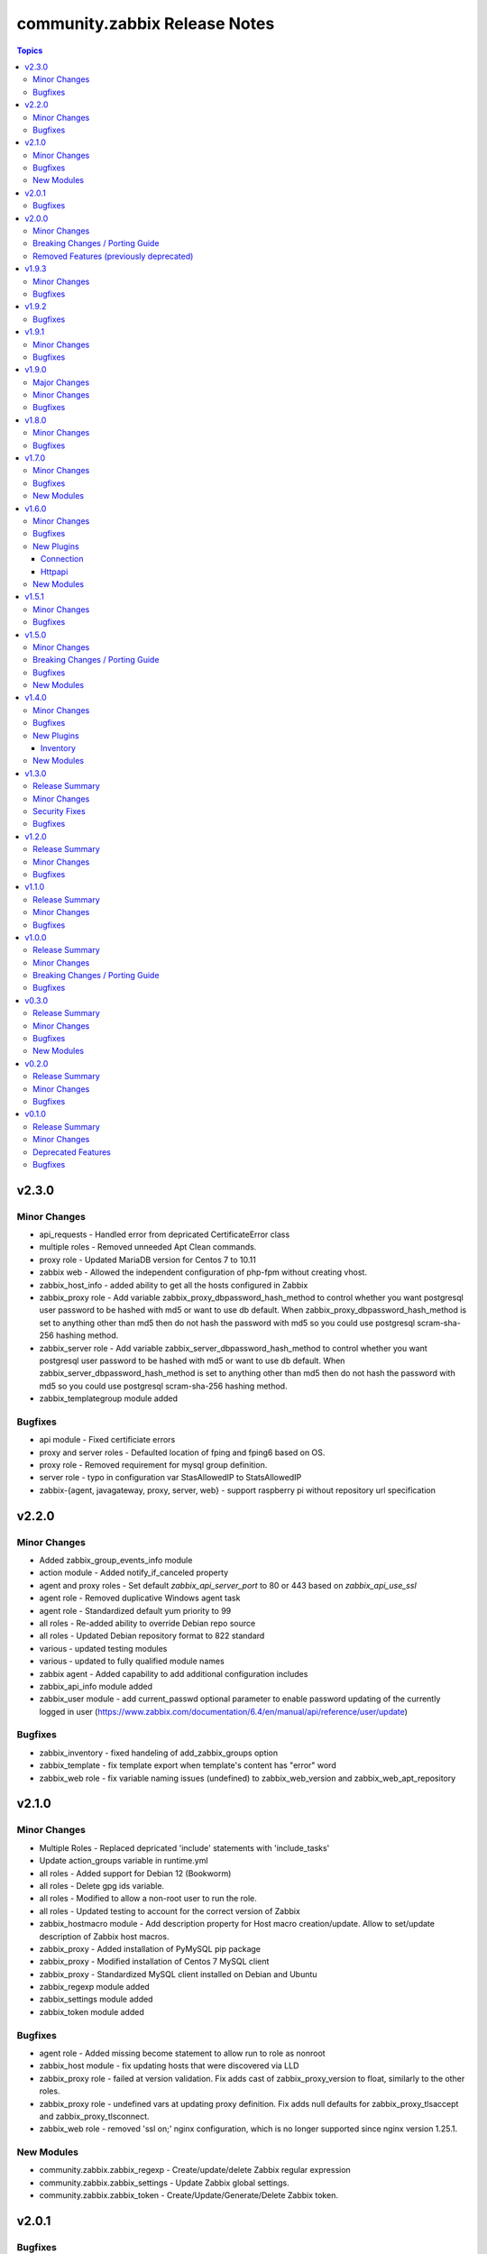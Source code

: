 ==============================
community.zabbix Release Notes
==============================

.. contents:: Topics


v2.3.0
======

Minor Changes
-------------

- api_requests - Handled error from depricated CertificateError class
- multiple roles - Removed unneeded Apt Clean commands.
- proxy role - Updated MariaDB version for Centos 7 to 10.11
- zabbix web - Allowed the independent configuration of php-fpm without creating vhost.
- zabbix_host_info - added ability to get all the hosts configured in Zabbix
- zabbix_proxy role - Add variable zabbix_proxy_dbpassword_hash_method to control whether you want postgresql user password to be hashed with md5 or want to use db default. When zabbix_proxy_dbpassword_hash_method is set to anything other than md5 then do not hash the password with md5 so you could use postgresql scram-sha-256 hashing method.
- zabbix_server role - Add variable zabbix_server_dbpassword_hash_method to control whether you want postgresql user password to be hashed with md5 or want to use db default. When zabbix_server_dbpassword_hash_method is set to anything other than md5 then do not hash the password with md5 so you could use postgresql scram-sha-256 hashing method.
- zabbix_templategroup module added

Bugfixes
--------

- api module - Fixed certificiate errors
- proxy and server roles - Defaulted location of fping and fping6 based on OS.
- proxy role - Removed requirement for mysql group definition.
- server role - typo in configuration var StasAllowedIP to StatsAllowedIP
- zabbix-{agent, javagateway, proxy, server, web} - support raspberry pi without repository url specification

v2.2.0
======

Minor Changes
-------------

- Added zabbix_group_events_info module
- action module - Added notify_if_canceled property
- agent and proxy roles - Set default `zabbix_api_server_port` to 80 or 443 based on `zabbix_api_use_ssl`
- agent role - Removed duplicative Windows agent task
- agent role - Standardized default yum priority to 99
- all roles - Re-added ability to override Debian repo source
- all roles - Updated Debian repository format to 822 standard
- various - updated testing modules
- various - updated to fully qualified module names
- zabbix agent - Added capability to add additional configuration includes
- zabbix_api_info module added
- zabbix_user module - add current_passwd optional parameter to enable password updating of the currently logged in user (https://www.zabbix.com/documentation/6.4/en/manual/api/reference/user/update)

Bugfixes
--------

- zabbix_inventory - fixed handeling of add_zabbix_groups option
- zabbix_template - fix template export when template's content has "error" word
- zabbix_web role - fix variable naming issues (undefined) to zabbix_web_version and zabbix_web_apt_repository

v2.1.0
======

Minor Changes
-------------

- Multiple Roles - Replaced depricated 'include' statements with 'include_tasks'
- Update action_groups variable in runtime.yml
- all roles - Added support for Debian 12 (Bookworm)
- all roles - Delete gpg ids variable.
- all roles - Modified to allow a non-root user to run the role.
- all roles - Updated testing to account for the correct version of Zabbix
- zabbix_hostmacro module - Add description property for Host macro creation/update. Allow to set/update description of Zabbix host macros.
- zabbix_proxy - Added installation of PyMySQL pip package
- zabbix_proxy - Modified installation of Centos 7 MySQL client
- zabbix_proxy - Standardized MySQL client installed on Debian and Ubuntu
- zabbix_regexp module added
- zabbix_settings module added
- zabbix_token module added

Bugfixes
--------

- agent role - Added missing become statement to allow run to role as nonroot
- zabbix_host module - fix updating hosts that were discovered via LLD
- zabbix_proxy role - failed at version validation. Fix adds cast of zabbix_proxy_version to float, similarly to the other roles.
- zabbix_proxy role - undefined vars at updating proxy definition. Fix adds null defaults for zabbix_proxy_tlsaccept and zabbix_proxy_tlsconnect.
- zabbix_web role - removed 'ssl on;' nginx configuration, which is no longer supported since nginx version 1.25.1.

New Modules
-----------

- community.zabbix.zabbix_regexp - Create/update/delete Zabbix regular expression
- community.zabbix.zabbix_settings - Update Zabbix global settings.
- community.zabbix.zabbix_token - Create/Update/Generate/Delete Zabbix token.

v2.0.1
======

Bugfixes
--------

- Proxy and Agent Roles - Added `zabbix_api_use_ssl` variable to allow secure API connections
- Web Role - Added defaults and documentation for `zabbix_apache_custom_includes`
- agent - Handled undefined variable error for Windows default versions
- all roles - Added option to selectively disable a repo on Redhat installs

v2.0.0
======

Minor Changes
-------------

- Replaced usage of deprecated apt key management in Debian based distros - See https://wiki.debian.org/DebianRepository/UseThirdParty
- Standardized tags across all roles.
- Updated all roles to default to version 6.4 for install.
- all roles - removed unused variables from defaults
- all roles - standardized testing matrix to check all supported versions and operating systems.
- all roles - temporarily disable epel repo on zabbix installation tasks
- all roles - updated documentation.
- inventory plugin - switched from using zabbix-api to custom implementation adding authentication with tokens
- inventory script - re-coded to stop using zabbix-api. API tokens support added.
- web role - removed support for htpasswd

Breaking Changes / Porting Guide
--------------------------------

- agent role - removed support for Darwin, Amazon, Fedora, XCP-ng, Suse, Mint, and Sangoma operating systems
- agent role - removed support for zabbix_create_host and replaced it with zabbix_agent_host_state
- agent role - removed support for zabbix_create_hostgroup and replaced it with zabbix_agent_hostgroups_state
- agent role - removed support for zabbix_http_password, zabbix_api_http_password, zabbix_api_pass, and zabbix_api_login_pass and replaced it with zabbix_api_login_pass
- agent role - removed support for zabbix_http_user, zabbix_api_http_user, zabbix_api_user, and zabbix_api_login_user and replaced it with zabbix_api_login_user
- agent role - removed support for zabbix_inventory_mode and replaced it with zabbix_agent_inventory_mode
- agent role - removed support for zabbix_link_templates adn replaced it with zabbix_agent_link_templates
- agent role - removed support for zabbix_macros and replaced it with zabbix_agent_macros
- agent role - removed support for zabbix_proxy and replaced it with zabbix_agent_proxy
- agent role - removed support for zabbix_update_host and replaced it with zabbix_agent_host_update
- all modules - dropped support of Zabbix versions < 6.0
- all roles  - removed support for the zabbix_version variable.
- all roles - removed support for all versions of Zabbix < 6.0.
- all roles - removed support for installation from epel and non-standard repositories
- dropped support of zabbix-api to make REST API calls to Zabbix
- proxy role - removed support for zabbix_database_creation  and replaced it with zabbix_proxy_database_creation
- proxy role - removed support for zabbix_database_sqlload  and replaced it with zabbix_proxy_database_sqlload
- proxy role - removed support for zabbix_selinux  and replaced it with zabbix_proxy_selinux
- server role - removed support for zabbix_server_mysql_login_password and replaced with zabbix_server_dbpassword
- server role - removed support for zabbix_server_mysql_login_user and replaced with zabbix_server_dbuser
- stopped supporting Ansible < 2.12
- stopped supporting Python < 3.9
- zabbix_action - message parameter renamed to op_message
- zabbix_group_facts module - removed in favour of zabbix_group_info
- zabbix_host_facts module - removed in favour of zabbix_host_info

Removed Features (previously deprecated)
----------------------------------------

- agent role - removed support to configure firewall
- web role - removed installation of apache, debian, and php

v1.9.3
======

Minor Changes
-------------

- httpapi plugin - updated to work with Zabbix 6.4.
- zabbix_action, zabbix_authentication, zabbix_discovery_rule, zabbix_mediatype, zabbix_user, zabbix_user_directory, zabbix_usergroup - updated to work with Zabbix 6.4.
- zabbix_agent role - Add support for SUSE Linux Enterprise Server for SAP Applications ("SLES_SAP").
- zabbix_host - add missing variants for SNMPv3 authprotocol and privprotocol introduced by Zabbix 6
- zabbix_proxy role - Add variable zabbix_proxy_dbpassword_hash_method to control whether you want postgresql user password to be hashed with md5 or want to use db default. When zabbix_proxy_dbpassword_hash_method is set to anything other than md5 then do not hash the password with md5 so you could use postgresql scram-sha-256 hashing method.
- zabbix_server role - Add variable zabbix_server_dbpassword_hash_method to control whether you want postgresql user password to be hashed with md5 or want to use db default. When zabbix_server_dbpassword_hash_method is set to anything other than md5 then do not hash the password with md5 so you could use postgresql scram-sha-256 hashing method.
- zabbix_usergroup module - userdirectory, hostgroup_rights and templategroup_rights parameters added (Zabbix >= 6.2)
- zabbix_web role - possibility to add custom includes in apache vhost config

Bugfixes
--------

- compatibility with ansible.netcommon 5.0.0
- treat sendto parameter in module zabbix_user according to real media type, do not rely on media name
- zabbix-proxy role - fix tags for postgresql task.
- zabbix_agent role - Fix MacOS install never executed because of the missing include_tasks "Darwin.yml" in the "main.yml" task file and wrong user permission on folder/files.
- zabbix_user module - ability to specify several e-mail addresses in Zabbix User's  media

v1.9.2
======

Bugfixes
--------

- zabbix_agent and zabbix_proxy roles - fixed a bug whith ansible_python_interpreter not being set correctly in some corner cases
- zabbix_agent role - Fix MacOS install never executed because of the missing include_tasks "Darwin.yml" in the "main.yml" task file and wrong user permission on folder/files.
- zabbix_agent, zabbix_proxy and zabbix_server roles - make Ansible 2.14 compatible by removing warn parameter

v1.9.1
======

Minor Changes
-------------

- zabbix suport for rhel 9

Bugfixes
--------

- all modules - remove deprecation warnings for modules parameters related to zabbix-api when these parapmeters are not explicetely defined
- all roles and modules integration tests - replace deprecated include module whith include_tasks
- zabbix_agent, zabbix_proxy roles, all modules - make httpapi connection work with HTTP Basic Authorization
- zabbix_proxy - do not set ServerPort config parameter which was removed in Zabbix 6.0
- zabbix_server role Debian.yml task - remove warn: arg for shell module as the arg is deprecated since ansible-core above 2.13
- zabbix_user_role module - creation of a User Role with Super Admin type

v1.9.0
======

Major Changes
-------------

- all modules are opting away from zabbix-api and using httpapi ansible.netcommon plugin. We will support zabbix-api for backwards compatibility until next major release. See our README.md for more information about how to migrate
- zabbix_agent and zabbix_proxy roles are opting away from zabbix-api and use httpapi ansible.netcommon plugin. We will support zabbix-api for backwards compatibility until next major release. See our README.md for more information about how to migrate

Minor Changes
-------------

- ansible_zabbix_url_path introduced to be able to specify non-default Zabbix WebUI path, e.g. http://<FQDN>/zabbixeu
- collection now supports creating ``module_defaults`` for ``group/community.zabbix.zabbix`` (see https://github.com/ansible-collections/community.zabbix/issues/326)
- fixed ``zabbix_server`` role failure running in check_mode (see https://github.com/ansible-collections/community.zabbix/issues/804)
- zabbix_agent - give Zabbix Agent access to the Linux DMI table allowing system.hw.chassis info to populate.
- zabbix_template - add support for template tags
- zabbix_user_role module added
- zabbix_web - add support for Ubuntu 22.04 jammy

Bugfixes
--------

- The inventory script had insufficient error handling in case the Zabbix API provided an empty interfaces list. This bugfix checks for an exisiting interfaces element, then for the minimal length of 1 so that the first interface will only be accessed when it really exists in the api response. (https://github.com/ansible-collections/community.zabbix/issues/826)
- zabbix-proxy - updated to install correct sources for Debian arm64 family
- zabbix_agent - Filter IPv6 addresses from list of IP as Zabbix host creation expects IPv4
- zabbix_agent - installation on Windows will no longer fail when zabbix_agent2 is used
- zabbix_host - fix updating of host without interfaces
- zabbix_proxy - correctly provision tls_accept and tls_connect on Zabbix backend
- zabbix_proxy - updated the datafiles_path fact for the zabbix_proxy and zabbix_server roles due to upstream change
- zabbix_server - move location of the fping(6) variables to distribution specific files (https://github.com/ansible-collections/community.zabbix/issues/812)
- zabbix_server - updated the datafiles_path fact for the zabbix_proxy and zabbix_server roles due to upstream change

v1.8.0
======

Minor Changes
-------------

- roles - Minimized the config templates for the zabbix_agent, zabbix_javagateway, zabbix_proxy, and zabbix_server roles to make them version independent.
- roles - Support for Zabbix 6.2 has been added
- roles - Updated the version defaults to select the latest version supported by an operating system.
- zabbix_action - added another condition operator naming options (contains, does not contain,...)
- zabbix_agent - Set a ansible_python_interpreter to localhost based on the env the playbook is executed from.
- zabbix_agent - add option to set host tags using ``zabbix_agent_tags``.
- zabbix_agent - add possiblity to set include file pattern using ``zabbix_agent(2)_include_pattern`` variable.
- zabbix_agent - is now able to manage directories and upload files for TLS PSK configuration used with Windows operating systems
- zabbix_agent - new options for Windows installations zabbix_win_install_dir_conf/bin
- zabbix_agent - when configuring firewalld, make sure the new rule is applied immediately
- zabbix_authentication - module updated to support Zabbix 6.2
- zabbix_host - using ``tls_psk_identity`` or ``tls_psk`` parameters with Zabbix >= 5.4 makes this module non-idempotent
- zabbix_host - will no longer wipe tls_connect en tls_accept settings when not specified on update
- zabbix_mediatype - added support for time units in ``attempt_interval`` parameter
- zabbix_template - added support for template groups (Zabbix >= 6.2)
- zabbix_template_info - add template_id return value
- zabbix_template_info - add yaml and none formats
- zabbix_user_directory - added new module to support multiple sources for LDAP authentication

Bugfixes
--------

- zabbix_host - fixed idempotency of the module when hostmacros or snmp interfaces are used
- zabbix_script - fix compatibility with Zabbix <5.4.
- zabbix_script - should no longer fail when description is not set

v1.7.0
======

Minor Changes
-------------

- helpers.helper_compare_lists() changed logic to not consider the order of elements in lists. (https://github.com/ansible-collections/community.zabbix/pull/683)
- zabbix_action, zabbix_maintenance, zabbix_mediatype, zabbix_proxy, zabbix_service - updated to work with Zabbix 6.0. (https://github.com/ansible-collections/community.zabbix/pull/683)
- zabbix_script module added (https://github.com/ansible-collections/community.zabbix/issues/634)

Bugfixes
--------

- Include ``PSF-license.txt`` file for ``plugins/module_utils/_version.py``.
- zabbix_action - will no longer wipe `esc_step_to` and `esc_step_from` (https://github.com/ansible-collections/community.zabbix/issues/692)
- zabbix_agent - added support for zabbix-agent on Ubuntu 22.04 (https://github.com/ansible-collections/community.zabbix/pull/681)
- zabbix_agent - now properly creates webroot for issuing LE certificates (https://github.com/ansible-collections/community.zabbix/pull/677, https://github.com/ansible-collections/community.zabbix/pull/682)
- zabbix_proxy (module) - passive proxy should be now correctly created in Zabbix 6.0 (https://github.com/ansible-collections/community.zabbix/pull/697)
- zabbix_proxy (role) - fixed accidental regression of TLS psk file being generated for passive agent (#528) caused in (#663) (https://github.com/ansible-collections/community.zabbix/issues/680)

New Modules
-----------

- community.zabbix.zabbix_script - Create/update/delete Zabbix scripts

v1.6.0
======

Minor Changes
-------------

- all modules - prepare for deprecation of distutils LooseVersion.
- collection - Add dependencies to other collections. This helps Ansible Galaxy automatically downloading collections that this collection relies on to run.
- connection.httpapi (plugin) - add initial httpapi connection plugin.
- httpapi.jsonrpc (plugin) - add initial httpapi for future handling of json-rpc.
- new module zabbix authentication for configuring global authentication settings in Zabbix Server's Settings section of GUI.
- new module zabbix_autoregister for configuring global autoregistration settings in Zabbix Server's Settings section of GUI.
- new module zabbix_housekeeping for configuring global housekeeping settings in Zabbix Server's Settings section of GUI.
- test_zabbix_host_info - fix Template/Group names for 5.4
- test_zabbix_screen - disable testing for screen in 5.4 (deprecated)
- zabbix_action - additional fixes to make module work with Zabbix 6.0 (https://github.com/ansible-collections/community.zabbix/pull/664)
- zabbix_action - module ported to work with Zabbix 6.0 (https://github.com/ansible-collections/community.zabbix/pull/648, https://github.com/ansible-collections/community.zabbix/pull/653)
- zabbix_action - should now correctly actions with maintenance_status conditions (https://github.com/ansible-collections/community.zabbix/pull/667)
- zabbix_agent - Check if 'firewalld' exist and is running when handler is executed.
- zabbix_agent - Fixed use of bare variables in conditions (https://github.com/ansible-collections/community.zabbix/pull/663)
- zabbix_agent - Install the correct Python libxml2 package on SLES15
- zabbix_agent - Move inclusion of the apache.yml tasks to later stage during execution of role.
- zabbix_agent - Prepare for Zabbix 6.0.
- zabbix_agent - Specify a minor version with zabbix_agent_version_minor for RH systems.
- zabbix_agent - There was no way to configure a specific type for the macro.
- zabbix_agent - Use multiple aliases in the configuration file with ``zabbix_agent_zabbix_alias`` or ``zabbix_agent2_zabbix_alias``.
- zabbix_maintenance - added new module parameter `tags`, which allows configuring Problem Tags on maintenances.
- zabbix_maintenance - fixed to work with Zabbix 6.0+ and Python 3.9+ (https://github.com/ansible-collections/community.zabbix/pull/665)
- zabbix_proxy - Prepare for Zabbix 6.0.
- zabbix_proxy - Specify a minor version with zabbix_proxy_version_minor for RH systems.
- zabbix_proxy - Support for Sangoma and treat it like a RHEL system.
- zabbix_server - Check the 'zabbix_server_install_database_client' variable in RedHat tasks.
- zabbix_server - Prepare for Zabbix 6.0.
- zabbix_server - Specify a minor version with zabbix_server_version_minor for RH systems.
- zabbix_user - change alias property to username (changed in 5.4) (alias is now an alias for username)
- zabbix_user_info - change alias property to username (changed in 5.4) (alias is now an alias for username)
- zabbix_web - Change format ENCRYPTION, VERIFY_HOST from string to boolean.
- zabbix_web - Specify a minor version with zabbix_web_version_minor for RH systems.

Bugfixes
--------

- Various modules and plugins - use vendored version of ``distutils.version`` instead of the deprecated Python standard library ``distutils`` (https://github.com/ansible-collections/community.zabbix/pull/603). This superseedes #597.
- ZapiWrapper (module_utils) - fix only partial zabbix version is returned.
- zabbix_agent - Install Zabbix packages when zabbix_repo == other is used with yum.
- zabbix_agent - Install the Agent for MacOSX sooner than its configuration.
- zabbix_agent - The ``Install gpg key`` task for Debian did not work when a http proxy is configured.
- zabbix_agent - Use the correct URL with correct version.
- zabbix_agent - Use the correct path to determine Zabbix Agent 2 installation on Windows.
- zabbix_agent - Using the correct hostgroup as default now.
- zabbix_agent - fix for the autopsk, incl. tests with Molecule.
- zabbix_host - Added small notification that an user should have read access to get hostgroups overview.
- zabbix_host - adapter changed properties for interface comparisson
- zabbix_maintenance - should now work when creating maintenace on Zabbix 6.0 server
- zabbix_proxy - 'zcat' the zipped sql files to /tmp before executing it.
- zabbix_proxy - Check MySQL version before settings mysql_innodb_default_row_format value.
- zabbix_proxy - Install Zabbix packages when zabbix_repo == other is used with yum.
- zabbix_server - 'zcat' the zipped sql files to /tmp before executing it.
- zabbix_server - Check MySQL version before settings mysql_innodb_default_row_format value.
- zabbix_server - Install Zabbix packages when zabbix_repo == other is used with yum.
- zabbix_template - setting correct null values to fix unintentional changes
- zabbix_web - Added some default variables if the geerlingguys apache role is not used.
- zabbix_web - Specified the correct versions for php.

New Plugins
-----------

Connection
~~~~~~~~~~

- community.zabbix.httpapi - Use httpapi to run command on network appliances

Httpapi
~~~~~~~

- community.zabbix.jsonrpc - HttpApi Plugin for Zabbix

New Modules
-----------

- community.zabbix.zabbix_authentication - Update Zabbix authentication
- community.zabbix.zabbix_autoregister - Update Zabbix autoregistration
- community.zabbix.zabbix_housekeeping - Update Zabbix housekeeping

v1.5.1
======

Minor Changes
-------------

- Enabled usage of environment variables for modules by adding a fallback lookup in the module_utils/helpers.py - zabbix_common_argument_spec

Bugfixes
--------

- template - use templateid property when linking templates for ``template.create`` and ``template.update`` API calls.
- zabbix inventory - Moved ZABBIX_VALIDATE_CERTS to correct option, validate_certs.
- zabbix_agent - Create the actual configuration file for Windows setups.
- zabbix_agent - Fix typo for correct using the zabbix_windows_service.exists
- zabbix_agent - tlspsk_auto to support become on Linux and ignore on windows
- zabbix_user - fix zabbix_user require password only on internal.

v1.5.0
======

Minor Changes
-------------

- Added requirements.txt to collection root to be used with Ansible Builder. See https://ansible-builder.readthedocs.io/en/latest/collection_metadata.html
- some roles are now using new naming for API connection parameters (https://github.com/ansible-collections/community.zabbix/pull/492 and https://github.com/ansible-collections/community.zabbix/pull/495).
- some roles can now utilize an option `zabbix_repo_yum_gpgcheck` to enable/disable GPG check for YUM repository (https://github.com/ansible-collections/community.zabbix/pull/438).
- zabbix inventory - Enabled the usage of environment variables in zabbix inventory plugin.
- zabbix inventory plugin - can now use environment variables ZABBIX_SERVER, ZABBIX_USERNAME and ZABBIX_PASSWORD for connection purposes to the Zabbix API.
- zabbix_agent - `zabbix_agent_loadmodule` can also be configured with a list.
- zabbix_agent - new `zabbix_api_timeout` option.
- zabbix_agent - now supports DenyKeys configuration.
- zabbix_hostmacro - now supports creating macros of type secret and vault.
- zabbix_proxy (role) - new `zabbix_api_timeout` option.
- zabbix_proxy_info - new module that allows to retrieve information about configured Zabbix Proxies.
- zabbix_server - added support for TimescaleDB (https://github.com/ansible-collections/community.zabbix/pull/428).

Breaking Changes / Porting Guide
--------------------------------

- all roles now reference other roles and modules via their fully qualified collection names, which makes Ansible 2.10 minimum supported version for roles (See https://github.com/ansible-collections/community.zabbix/pull/477).

Bugfixes
--------

- all roles now support installing zabbix 4.0 version on Ubuntu 20.04.
- all roles now supports installations on Debian 11.
- zabbix inventory - Change default value for host_zapi_query from list "[]" to dict "{}".
- zabbix_action - should no longer fail with Zabbix version 5.4.
- zabbix_agent - `zabbix_win_install_dir` no longer ignored for zabbix_agentd.d and zabbix log directories.
- zabbix_agent - auto-recovery for Windows installation has been fixed (https://github.com/ansible-collections/community.zabbix/pull/470).
- zabbix_agent - deploying zabbix_agent2 under Windows should now be possible (Thanks to https://github.com/ansible-collections/community.zabbix/pull/433 and https://github.com/ansible-collections/community.zabbix/pull/453).
- zabbix_agent - fixed AutoPSK for Windows deployments (https://github.com/ansible-collections/community.zabbix/pull/450).
- zabbix_host - Fix error when updating hosts caused by Zabbix bug not returning the inventory_mode field for hosts(https://github.com/ansible-collections/community.zabbix/issues/385).
- zabbix_host - will not break when `tls_psk*` parameters are set with Zabbix version 5.4.
- zabbix_proxy (module) - now supports configuring `tls_psk*` parameters.
- zabbix_proxy (role) - TLS config should now properly configure certificates.
- zabbix_proxy (role) - should no longer fail on permission problems wren configured to use SQLite database and now installs correct package sqlite3 on Debian systems.
- zabbix_web - `zabbix_nginx_vhost_*` parameters are no longer ignored.
- zabbix_web - executing role with `--tags` should now correctly include distribution specific variables (https://github.com/ansible-collections/community.zabbix/pull/448).
- zabbix_web - now correctly restarts php-fpm service (https://github.com/ansible-collections/community.zabbix/pull/427).
- zabbix_web - permissions for accesing php-fpm socket has been fixed (See https://github.com/ansible-collections/community.zabbix/pull/426).

New Modules
-----------

- community.zabbix.zabbix_proxy_info - Gather information about Zabbix proxy

v1.4.0
======

Minor Changes
-------------

- all roles were updated to support Zabbix 5.4 release (https://github.com/ansible-collections/community.zabbix/pull/405)
- new inventory plugin zabbix_inventory (https://github.com/ansible-collections/community.zabbix/pull/373)
- new module plugin zabbix_globalmacro (https://github.com/ansible-collections/community.zabbix/pull/377)
- zabbix_agent - `zabbix_agent_src_reinstall` now defaults to `False` (https://github.com/ansible-collections/community.zabbix/pull/403)
- zabbix_agent - now supports setting AllowKey (https://github.com/ansible-collections/community.zabbix/pull/358)
- zabbix_globalmacros - it is now possible to create global macros using this module (https://github.com/ansible-collections/community.zabbix/pull/377).
- zabbix_inventory - Created Ansible - Zabbix inventory plugin to create dynamic inventory from Zabbix.
- zabbix_maintenance - it is now possible to target hosts by their technical name if it differs from the visible name
- zabbix_proxy - Add MySQL Python 3 package installation.
- zabbix_server - Add MySQL Python 3 package installation.
- zabbix_server - now supports setting StartLLDProcessors (https://github.com/ansible-collections/community.zabbix/pull/361)
- zabbix_user - now supports parameter `username` as an alternative to `alias` (https://github.com/ansible-collections/community.zabbix/pull/406)
- zabbix_user - removed some of the default values because a configuration should be changed only if specified as a parameter (https://github.com/ansible-collections/community.zabbix/pull/382).
- zabbix_web - now supports setting SAML certificates (https://github.com/ansible-collections/community.zabbix/pull/408)

Bugfixes
--------

- zabbix_agent - StatusPort will be configured only when `zabbix_agent2_statusport` is defined (https://github.com/ansible-collections/community.zabbix/pull/378)
- zabbix_agent - fixed issue preventing installation of zabbix-agent 4.2 on Ubuntu Focal 20.04 (https://github.com/ansible-collections/community.zabbix/pull/390)
- zabbix_agent - role will now configure correct port for hostinterface in Zabbix Server if `zabbix_agent2_listenport` is defined (https://github.com/ansible-collections/community.zabbix/pull/400)
- zabbix_agent - should no longer be failing on Windows platform due to re-running all of the tasks for the 2nd time (https://github.com/ansible-collections/community.zabbix/pull/376)
- zabbix_agent - should no longer fail while cleaning up zabbix_agent installation if Zabbix Agent2 is being used (https://github.com/ansible-collections/community.zabbix/pull/409)
- zabbix_agent - will no longer install zabbix_get package on Debian systems when `zabbix_agent_install_agent_only` is defined (https://github.com/ansible-collections/community.zabbix/pull/363)
- zabbix_host - fixed issue where module was idempotent when multiple host interfaces of the same type were present (https://github.com/ansible-collections/community.zabbix/pull/391)
- zabbix_proxy (role) - will no longer fail on proxy creation in Zabbix Server when TLS parameters are used (https://github.com/ansible-collections/community.zabbix/pull/388)
- zabbix_server - Removed the removal everything from /tmp directory command as it removes things that it shouldnt do.
- zabbix_template - first time import of template now works with Zabbix 5.4 (https://github.com/ansible-collections/community.zabbix/pull/407), please note that rerunning the task will fail as there are breaking changes in Zabbix 5.4 API that module not yet covers.
- zabbix_user - now works with Zabbix 5.4 (https://github.com/ansible-collections/community.zabbix/pull/406)

New Plugins
-----------

Inventory
~~~~~~~~~

- community.zabbix.zabbix_inventory - Zabbix Inventory Plugin

New Modules
-----------

- community.zabbix.zabbix_globalmacro - Create/update/delete Zabbix Global macros

v1.3.0
======

Release Summary
---------------

| Release date: 2021-03-20 | Last major release to support Zabbix server 3.X versions in plugins.

Minor Changes
-------------

- zabbix_agent - added support for installations on arm64 systems (https://github.com/ansible-collections/community.zabbix/pull/320).
- zabbix_proxy - now supports configuring StatsAllowedIP (https://github.com/ansible-collections/community.zabbix/pull/337).
- zabbix_server - added support for installtions on arm64 systems (https://github.com/ansible-collections/community.zabbix/pull/320).
- zabbix_web - added support for installtions on arm64 systems (https://github.com/ansible-collections/community.zabbix/pull/320).

Security Fixes
--------------

- zabbix_action - no longer exposes remote SSH command password used in operations, recovery & acknowledge operations to system logs (https://github.com/ansible-collections/community.zabbix/pull/345).
- zabbix_discovery_rule - no longer exposes SNMPv3 auth and priv passphrases to system logs (https://github.com/ansible-collections/community.zabbix/pull/345).
- zabbix_host - no longer exposes SNMPv3 auth and priv passphrases to system logs (https://github.com/ansible-collections/community.zabbix/pull/345).

Bugfixes
--------

- zabbix_action - now properly filters discovery rule checks by name (https://github.com/ansible-collections/community.zabbix/pull/349).
- zabbix_agent - corrected version for Windows agents (https://github.com/ansible-collections/community.zabbix/pull/316).
- zabbix_agent - fixed download URL for MacOS (https://github.com/ansible-collections/community.zabbix/pull/325).
- zabbix_server - now installs correct MySQL client packages on RHEL8 systems (https://github.com/ansible-collections/community.zabbix/pull/343).
- zabbix_template - fixed an issue with Python2 where module wouldn't decode Unicode characters (https://github.com/ansible-collections/community.zabbix/pull/322).
- zabbix_web - fixed installation of python3-libsemanage package RHEL7 and older systems (https://github.com/ansible-collections/community.zabbix/pull/330).
- zabbix_web - role should now correctly determine naming of PHP packages on older systems (https://github.com/ansible-collections/community.zabbix/pull/344).
- zabbix_web - updated default PHP version for Debian10 (https://github.com/ansible-collections/community.zabbix/pull/323).

v1.2.0
======

Release Summary
---------------

| Release date: 2021-01-11 | Last major release to support Zabbix server 3.X versions in plugins.

Minor Changes
-------------

- Updated the roles to support Zabbix 5.2.
- zabbix_agent - Added a new property `zabbix_agent_dont_detect_ip` when set to true, it won't detect the ips and no need to install the python module `netaddr`.
- zabbix_agent - Added parameter `zabbix_agent_package_remove` when set to `true` and `zabbix_agent2` is set to `true` it will uninstall the `zabbix-agent` service and package.
- zabbix_agent - added `zabbix_agent_install_agent_only` Will only install the Zabbix Agent package and not the `zabbix-sender` or `zabbix-get` packages.
- zabbix_template - Fixed to decode Unicode Escape of multibyte strings in an importing template data(https://github.com/ansible-collections/community.zabbix/pull/226).
- zabbix_user - added new parameters to set timezone and role_name for users (https://github.com/ansible-collections/community.zabbix/pull/260).
- zabbix_user - user_medias now defaults to None and is optional (https://github.com/ansible-collections/community.zabbix/pull/264).
- zabbix_web - added `zabbix_web_rhel_release` which enable scl on RHEL (https://github.com/ansible-collections/community.zabbix/pull/266).
- zabbix_web - quality of life improvements when using Nginx (https://github.com/ansible-collections/community.zabbix/pull/304).

Bugfixes
--------

- When installing the Zabbix packages, we disable all other yum repositories except the one for the Zabbix.
- zabbix_agent - Agent 2 also be able to use userparameters file.
- zabbix_agent - Also work on SLES 12 sp5
- zabbix_agent - Documented the property 'zabbix_proxy_ip' in the documentation.
- zabbix_agent - There was an task that wasn't able to use an http(s)_proxy environment while installing an package.
- zabbix_agent - Windows - Able to create PSK file
- zabbix_agent - Windows - Fixing download links to proper version/url
- zabbix_agent - Windows - Removal of not working property
- zabbix_agent - Zabbix packages were not able to install properly on Fedora. When the packages are installed, the version will be appended to the package name. This is eofr all RedHat related OS'es.
- zabbix_agent - fixed issue with zabbix_agent2_tlspsk_auto having no effect when using zabbix_agent2
- zabbix_agent - fixed issue with zabbix_api_create_hosts and TLS configuration when using zabbix_agent2, where zabbix_agent_tls* settings were used instead of zabbix_agent2_tls*
- zabbix_host - module will no longer require ``interfaces`` to be present when creating host  with Zabbix 5.2 (https://github.com/ansible-collections/community.zabbix/pull/291).
- zabbix_host - should no longer fail with 'host cannot have more than one default interface' error (https://github.com/ansible-collections/community.zabbix/pull/309).
- zabbix_proxy (role) - Added missing paragraph for the SQLite3 as database.
- zabbix_proxy (role) - The become option was missing in some essential tasks when installing the Zabbix Proxy with SQLite3 as database.
- zabbix_proxy (role) - Various documentation fixes removing the Zabbix Server and replaced it with actual Zabbix Proxy information.
- zabbix_proxy - Added new property 'zabbix_proxy_ip' to determine ip for host running the Zabbix Proxy.
- zabbix_proxy - The 'interface' option was missing when creating an Proxy via the API.
- zabbix_template - fixed documentation for ``macros`` argument (https://github.com/ansible-collections/community.zabbix/pull/296).
- zabbix_template - fixed encode error when using Python2 (https://github.com/ansible-collections/community.zabbix/pull/297).
- zabbix_template - fixed issue when importing templates to zabbix version. >= 5.2
- zabbix_template_info - fixed encode error when using Python2 (https://github.com/ansible-collections/community.zabbix/pull/297).
- zabbix_user - disable no_log warning for option override_password.
- zabbix_user - fixed issue where module couldn't create a user since Zabbix 5.2 (https://github.com/ansible-collections/community.zabbix/pull/260).
- zabbix_web - fixed issue Role cannot install Zabbix web 5.0 on RHEL 7 (https://github.com/ansible-collections/community.zabbix/issues/202).

v1.1.0
======

Release Summary
---------------

| Release date: 2020-10-22


Minor Changes
-------------

- all roles - added ``zabbix_{agent,web,server,proxy,javagateway}_conf_mode`` option for configuring a mode of the configuration file for each Zabbix service.
- zabbix_proxy (role) - added an option ``innodb_default_row_format`` for MariaDB/MySQL if it isn't set to ``dynamic``.
- zabbix_server - fixed installation output when using MySQL database to not print PostgreSQL.
- zabbix_user - ``passwd`` no longer required when ALL groups in ``usrgrps`` use LDAP as ``gui_access`` (see `#240 <https://github.com/ansible-collections/community.zabbix/issues/232>`_).
- zabbix_user - no longer requires ``usrgrps`` when ``state=absent`` (see `#240 <https://github.com/ansible-collections/community.zabbix/issues/232>`_).
- zabbix_web - added several configuration options for the PHP-FPM setup to configure the listen (socket) file.
- zabbix_web - added support for configuring Zabbix Web with Nginx, same way as with Apache.

Bugfixes
--------

- all roles - missing ``become`` set to ``true`` was added to each task that requires admin privleges.
- zabbix_agent - added new properties and updated documentation to allow for correct Zabbix Agent2 configuration.
- zabbix_agent - fixed bug where Nginx prevented Apache from working as it was part of the FPM configuration.

v1.0.0
======

Release Summary
---------------

| Release date: 2020-08-16


Minor Changes
-------------

- Added the possibility to configure the ``mode`` for the ``zabbix_{agent,server,proxy}_include`` directories.
- all roles - added the possibility to configure the ``mode`` for the ``yum`` repositories files in case it contains credentials.
- zabbix_agent - ``zabbix-sender`` and ``zabbix-get`` will not be installed when ``zabbix_repo`` is set to ``epel``, as they are not part of the repository.
- zabbix_agent - added option to change between HTTP/HTTPS with ``zabbix_repo_yum_schema``.
- zabbix_agent - can also install the zabbix-agent2 application when ``zabbix_agent2`` is set to ``true``.
- zabbix_proxy (role) - a user and group are created on the host when ``zabbix_repo`` is set to ``epel``.
- zabbix_proxy (role) - now supports ``startpreprocessors`` setting and encryption when connecting to database (see `#164 <https://github.com/ansible-collections/community.zabbix/pull/164>`_).
- zabbix_server - a user and group are created on the host when ``zabbix_repo`` is set to ``epel``.
- zabbix_server - added option to change between HTTP/HTTPS with ``zabbix_repo_yum_schema``.
- zabbix_server - now supports ``startpreprocessors`` setting and encryption when connecting to database (see `#164 <https://github.com/ansible-collections/community.zabbix/pull/164>`_).
- zabbix_web - a property is added ``zabbix_web_doubleprecision`` which currently is set to ``false`` for default installations. For new installations this should be set to ``True``. For upgraded installations, please read database `upgrade notes <https://www.zabbix.com/documentation/current/manual/installation/upgrade_notes_500>`_ (Paragraph "Enabling extended range of numeric (float) values") before enabling this option.
- zabbix_web - added option to change between HTTP/HTTPS with ``zabbix_repo_yum_schema``.
- zabbix_web - don't remove the files that Zabbix will install during installation when you don't want to configure a virtual host configuration.

Breaking Changes / Porting Guide
--------------------------------

- zabbix_javagateway - options ``javagateway_pidfile``, ``javagateway_listenip``, ``javagateway_listenport`` and ``javagateway_startpollers`` renamed to ``zabbix_javagateway_xyz`` (see `UPGRADE.md <https://github.com/ansible-collections/community.zabbix/blob/main/docs/UPGRADE.md>`_).

Bugfixes
--------

- all roles - a ``handler`` is configured when ``zabbix_http(s)_proxy`` is defined which will remove the proxy line from the repository files. This results that execution of the roles are not idempotent anymore.
- zabbix_proxy (role) - ``StartPreprocessors`` only works with version 4.2 or higher. When a lower version is used, it will not be added to the configuration.
- zabbix_proxy (role) - only install the sql files that needs to be executed for when ``zabbix_repo`` is set to ``epel``.
- zabbix_server - ``StartPreprocessors`` only works with version 4.2 or higher. When a lower version is used, it will not be added to the configuration.
- zabbix_server - only install the sql files that needs to be executed for when ``zabbix_repo`` is set to ``epel``.

v0.3.0
======

Release Summary
---------------

| Release date: 2020-07-26


Minor Changes
-------------

- All roles now **support Zabbix 5.0** and by default install this version (see `#131 <https://github.com/ansible-collections/community.zabbix/pull/131>`_ and `#121 <https://github.com/ansible-collections/community.zabbix/pull/121>`_).
- Roles will now install gnupg on Debian OS family if not present.
- zabbix_action - no longer requires ``password`` and ``ssh_*key_file`` parameters at the same time for ``remote_command`` operations of type SSH.
- zabbix_action - parameter ``ssh_auth_type`` for SSH ``remote_command`` operation now correctly identifies which other parameters are required.
- zabbix_discovery_rule - refactoring module to use ``module_utils`` classes and functions, adjust return values on success, add documentation for return values.
- zabbix_discovery_rule - refactoring the module to remove unnecessary variables and fix a variable typo.
- zabbix_mediatype - new options ``message_templates``, ``description`` and many more related to ``type=webhook``.
- zabbix_mediatype - now supports new ``webhook`` media type.

Bugfixes
--------

- zabbix_action - choices for the ``inventory`` paramter sub option in ``*operations`` arguments have been clarified to ``manual`` and ``automatic``.
- zabbix_action - fixed error on changed API fields ``*default_message`` and ``*default_subject`` for Zabbix 5.0 (see `#92 <https://github.com/ansible-collections/community.zabbix/pull/92>`_).
- zabbix_action - module will no longer fail when searching for global script provided to ``script_name`` parameter.
- zabbix_action - now correctly selects mediatype for the (normal|recovery|update) operations with Zabbix 4.4 and newer.
- zabbix_agent - fixed installation of agent on Windows to directories with spaces.
- zabbix_agent - role should no longer fail when looking for ``getenforce`` binary.
- zabbix_host - module will no longer convert context part of user macro to upper case.
- zabbix_proxy (role) - will now correctly install python3-libsemanage on RHEL OS family.
- zabbix_service - fixed the zabbix_service has no idempotency with Zabbix 5.0.
- zabbix_web - now no longer fails when rendering apache vhost template.

New Modules
-----------

- community.zabbix.zabbix_discovery_rule - Create/delete/update Zabbix discovery rules
- community.zabbix.zabbix_usergroup - Create/delete/update Zabbix user groups

v0.2.0
======

Release Summary
---------------

| Release date: 2020-06-15 

Minor Changes
-------------

- Documentation for roles moved to ``docs/`` sub-directory in the collection.
- New **role zabbix_agent** - previously known as dj-wasabi/zabbix-agent (also see `UPGRADE.md <https://github.com/ansible-collections/community.zabbix/blob/main/docs/UPGRADE.md>`_ for each role).
- New **role zabbix_javagateway** - previously known as dj-wasabi/zabbix-javagateway.
- New **role zabbix_proxy** - previously known as dj-wasabi/zabbix-proxy.
- New **role zabbix_server** - previously known as dj-wasabi/zabbix-server.
- New **role zabbix_web** - previously known as dj-wasabi/zabbix-web.
- zabbix_action - new alias ``update_operations`` for ``acknowledge_operations`` parameter.
- zabbix_host - ``macros`` now support new macro types ``text`` and ``secret``.
- zabbix_host - new option ``details`` (additional SNMP details) for ``interfaces`` parameter.
- zabbix_host - now supports Zabbix 5.0.
- zabbix_proxy (module) - now supports Zabbix 5.0.
- zabbix_screen - ``host_group`` parameter now accepts multiple groups.

Bugfixes
--------

- zabbix_action - documented ``value2`` parameter and ``notify_all_involved`` option.
- zabbix_maintenance - changing value of ``description`` parameter now actually updates maintenance's description.
- zabbix_template - is now able to perform ``state=dump`` when using ``ansible-playbook --check``.
- zabbix_template - no longer imports template from ``template_json`` or ``template_xml`` when using ``ansible-playbook --check``.

v0.1.0
======

Release Summary
---------------

| Release date: 2020-06-15


Minor Changes
-------------

- zabbix inventory plugin now no longer prints DeprecationWarning when used with Python3 due to SafeConfigParser.
- zabbix_action - arguments ``event_source`` and ``esc_period`` no longer required when ``state=absent``.
- zabbix_host - fixed inventory_mode key error, which occurs with Zabbix 4.4.1 or more (see `#65304 <https://github.com/ansible/ansible/issues/65304>`_).
- zabbix_host - was not possible to update a host where visible_name was not set in zabbix.
- zabbix_mediatype - Fixed to support zabbix 4.4 or more and python3 (see `#67693 <https://github.com/ansible/ansible/pull/67693>`_).
- zabbix_template - fixed error when providing empty ``link_templates`` to the module (see `#66417 <https://github.com/ansible/ansible/issues/66417>`_).
- zabbix_template - fixed invalid (non-importable) output provided by exporting XML (see `#66466 <https://github.com/ansible/ansible/issues/66466>`_).
- zabbix_user - Fixed an issue where module failed with zabbix 4.4 or above (see `#67475 <https://github.com/ansible/ansible/pull/67475>`_).

Deprecated Features
-------------------

- zabbix_proxy (module) - deprecates ``interface`` sub-options ``type`` and ``main`` when proxy type is set to passive via ``status=passive``. Make sure these suboptions are removed from your playbook as they were never supported by Zabbix in the first place.

Bugfixes
--------

- zabbix_action - allow str values for ``esc_period`` options (see `#66841 <https://github.com/ansible/ansible/pull/66841>`_).
- zabbix_action - no longer requires ``esc_period`` and ``event_source`` arguments when ``state=absent``.
- zabbix_host - now supports configuring user macros and host tags on the managed host (see `#66777 <https://github.com/ansible/ansible/pull/66777>`_).
- zabbix_host_info - ``host_name`` based search results now include host groups.
- zabbix_hostmacro - ``macro_name`` now accepts macros in zabbix native format as well (e.g. ``{$MACRO}``).
- zabbix_hostmacro - ``macro_value`` is no longer required when ``state=absent``.
- zabbix_proxy (module) - ``interface`` sub-options ``type`` and ``main`` are now deprecated and will be removed in community.general 3.0.0. Also, the values passed to ``interface`` are now checked for correct types and unexpected keys.
- zabbix_proxy (module) - added option proxy_address for comma-delimited list of IP/CIDR addresses or DNS names to accept active proxy requests from.
- zabbix_template - add new option omit_date to remove date from exported/dumped template (see `#67302 <https://github.com/ansible/ansible/pull/67302>`_).
- zabbix_template - adding new update rule templateLinkage.deleteMissing for newer zabbix versions (see `#66747 <https://github.com/ansible/ansible/pull/66747>`_).
- zabbix_template_info - add new option omit_date to remove date from exported/dumped template (see `#67302 <https://github.com/ansible/ansible/pull/67302>`_).
